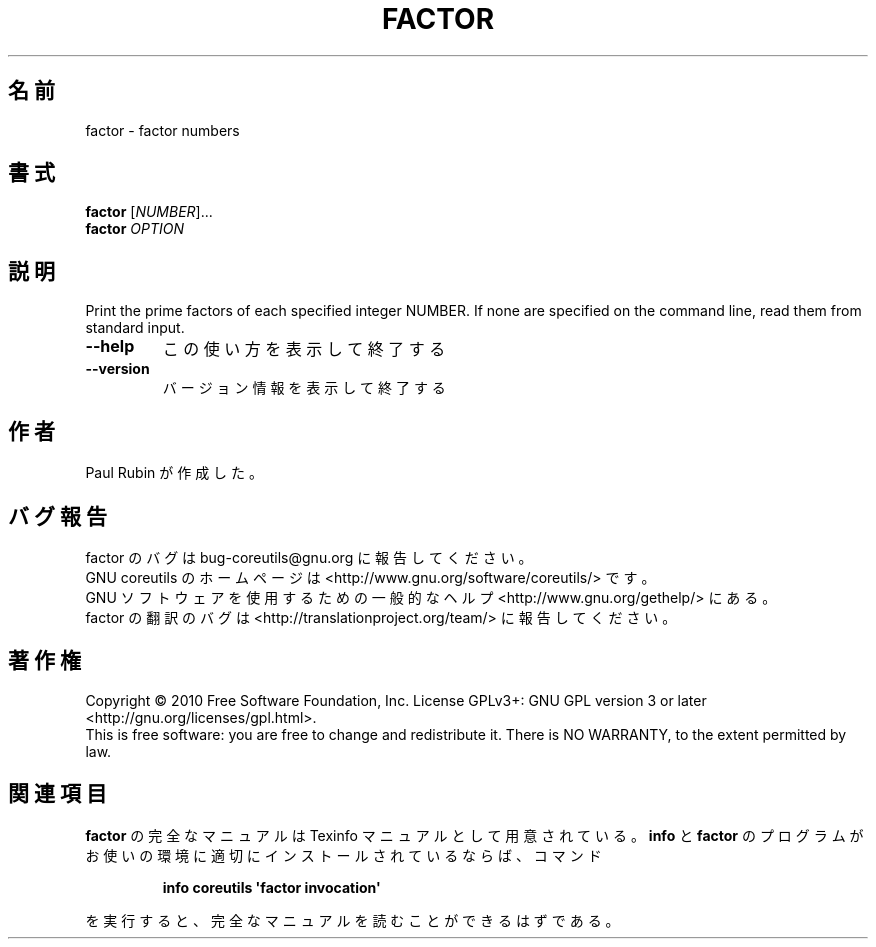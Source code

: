 .\" DO NOT MODIFY THIS FILE!  It was generated by help2man 1.35.
.\"*******************************************************************
.\"
.\" This file was generated with po4a. Translate the source file.
.\"
.\"*******************************************************************
.TH FACTOR 1 "April 2010" "GNU coreutils 8.5" ユーザーコマンド
.SH 名前
factor \- factor numbers
.SH 書式
\fBfactor\fP [\fINUMBER\fP]...
.br
\fBfactor\fP \fIOPTION\fP
.SH 説明
.\" Add any additional description here
.PP
Print the prime factors of each specified integer NUMBER.  If none are
specified on the command line, read them from standard input.
.TP 
\fB\-\-help\fP
この使い方を表示して終了する
.TP 
\fB\-\-version\fP
バージョン情報を表示して終了する
.SH 作者
Paul Rubin が作成した。
.SH バグ報告
factor のバグは bug\-coreutils@gnu.org に報告してください。
.br
GNU coreutils のホームページは <http://www.gnu.org/software/coreutils/> です。
.br
GNU ソフトウェアを使用するための一般的なヘルプ <http://www.gnu.org/gethelp/> にある。
.br
factor の翻訳のバグは <http://translationproject.org/team/> に報告してください。
.SH 著作権
Copyright \(co 2010 Free Software Foundation, Inc.  License GPLv3+: GNU GPL
version 3 or later <http://gnu.org/licenses/gpl.html>.
.br
This is free software: you are free to change and redistribute it.  There is
NO WARRANTY, to the extent permitted by law.
.SH 関連項目
\fBfactor\fP の完全なマニュアルは Texinfo マニュアルとして用意されている。
\fBinfo\fP と \fBfactor\fP のプログラムがお使いの環境に適切にインストールされているならば、
コマンド
.IP
\fBinfo coreutils \(aqfactor invocation\(aq\fP
.PP
を実行すると、完全なマニュアルを読むことができるはずである。
